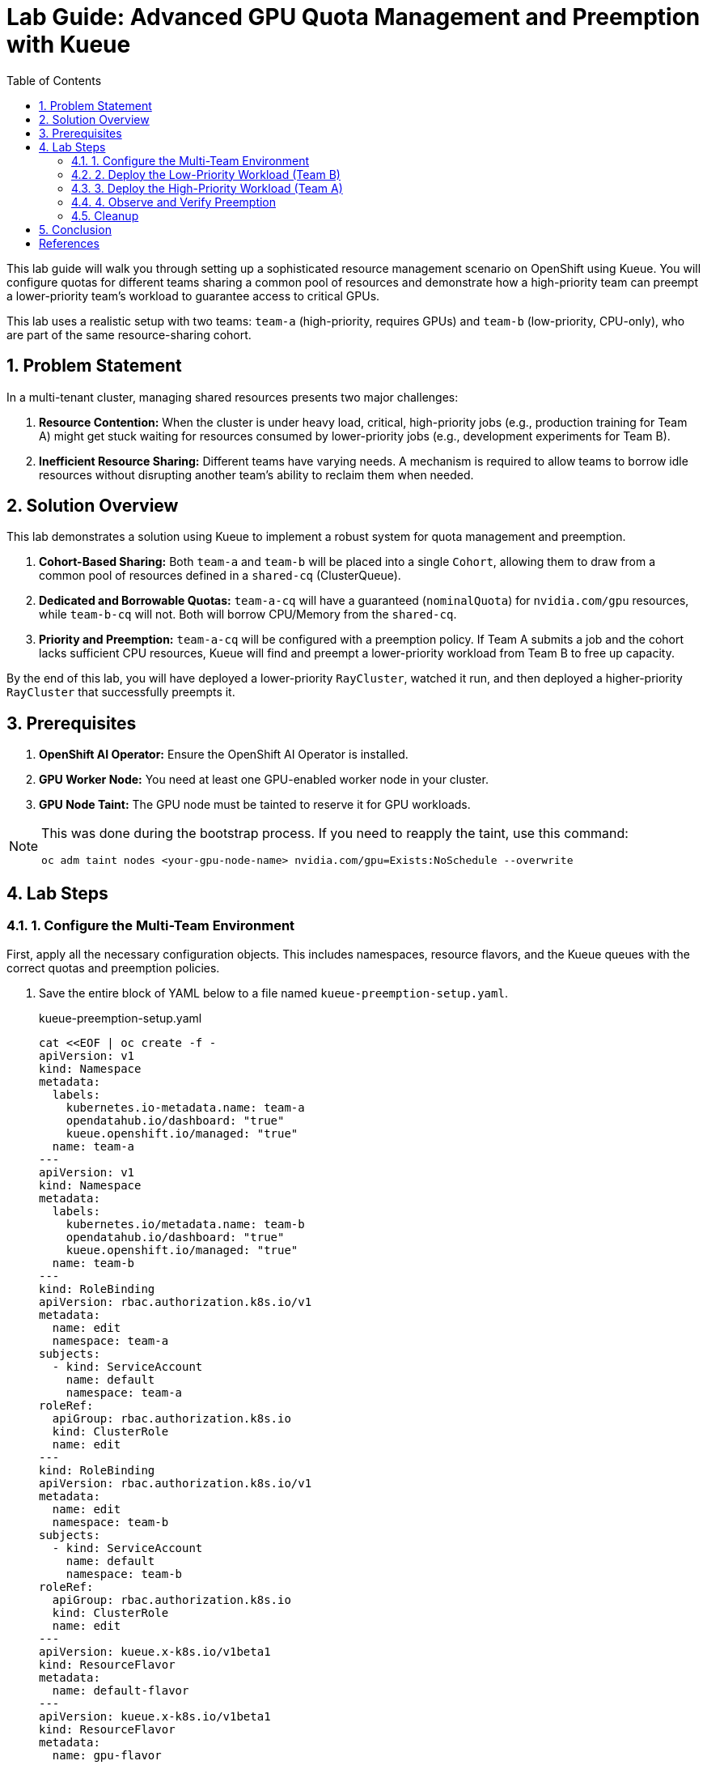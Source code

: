 = Lab Guide: Advanced GPU Quota Management and Preemption with Kueue
:stem: latexmath
:icons: font
:toc: left
:source-highlighter: highlight.js
:numbered:

This lab guide will walk you through setting up a sophisticated resource management scenario on OpenShift using Kueue. You will configure quotas for different teams sharing a common pool of resources and demonstrate how a high-priority team can preempt a lower-priority team's workload to guarantee access to critical GPUs.

This lab uses a realistic setup with two teams: `team-a` (high-priority, requires GPUs) and `team-b` (low-priority, CPU-only), who are part of the same resource-sharing cohort.

== Problem Statement

In a multi-tenant cluster, managing shared resources presents two major challenges:

1.  *Resource Contention:* When the cluster is under heavy load, critical, high-priority jobs (e.g., production training for Team A) might get stuck waiting for resources consumed by lower-priority jobs (e.g., development experiments for Team B).
2.  *Inefficient Resource Sharing:* Different teams have varying needs. A mechanism is required to allow teams to borrow idle resources without disrupting another team's ability to reclaim them when needed.

== Solution Overview

This lab demonstrates a solution using Kueue to implement a robust system for quota management and preemption.

. **Cohort-Based Sharing:** Both `team-a` and `team-b` will be placed into a single `Cohort`, allowing them to draw from a common pool of resources defined in a `shared-cq` (ClusterQueue).
. **Dedicated and Borrowable Quotas:** `team-a-cq` will have a guaranteed (`nominalQuota`) for `nvidia.com/gpu` resources, while `team-b-cq` will not. Both will borrow CPU/Memory from the `shared-cq`.
. **Priority and Preemption:** `team-a-cq` will be configured with a preemption policy. If Team A submits a job and the cohort lacks sufficient CPU resources, Kueue will find and preempt a lower-priority workload from Team B to free up capacity.

By the end of this lab, you will have deployed a lower-priority `RayCluster`, watched it run, and then deployed a higher-priority `RayCluster` that successfully preempts it.

== Prerequisites

. **OpenShift AI Operator:** Ensure the OpenShift AI Operator is installed.
. **GPU Worker Node:** You need at least one GPU-enabled worker node in your cluster.
. **GPU Node Taint:** The GPU node must be tainted to reserve it for GPU workloads.

[NOTE]
====
This was done during the bootstrap process. If you need to reapply the taint, use this command:
[.console-input]
[source,bash]
----
oc adm taint nodes <your-gpu-node-name> nvidia.com/gpu=Exists:NoSchedule --overwrite
----
====

== Lab Steps

=== 1. Configure the Multi-Team Environment

First, apply all the necessary configuration objects. This includes namespaces, resource flavors, and the Kueue queues with the correct quotas and preemption policies.

. Save the entire block of YAML below to a file named `kueue-preemption-setup.yaml`.
+
.kueue-preemption-setup.yaml
[.console-input]
[source,yaml]
----
cat <<EOF | oc create -f -
apiVersion: v1
kind: Namespace
metadata:
  labels:
    kubernetes.io-metadata.name: team-a
    opendatahub.io/dashboard: "true"
    kueue.openshift.io/managed: "true"
  name: team-a
---
apiVersion: v1
kind: Namespace
metadata:
  labels:
    kubernetes.io/metadata.name: team-b
    opendatahub.io/dashboard: "true"
    kueue.openshift.io/managed: "true"
  name: team-b
---
kind: RoleBinding
apiVersion: rbac.authorization.k8s.io/v1
metadata:
  name: edit
  namespace: team-a
subjects:
  - kind: ServiceAccount
    name: default
    namespace: team-a
roleRef:
  apiGroup: rbac.authorization.k8s.io
  kind: ClusterRole
  name: edit
---
kind: RoleBinding
apiVersion: rbac.authorization.k8s.io/v1
metadata:
  name: edit
  namespace: team-b
subjects:
  - kind: ServiceAccount
    name: default
    namespace: team-b
roleRef:
  apiGroup: rbac.authorization.k8s.io
  kind: ClusterRole
  name: edit
---
apiVersion: kueue.x-k8s.io/v1beta1
kind: ResourceFlavor
metadata:
  name: default-flavor
---
apiVersion: kueue.x-k8s.io/v1beta1
kind: ResourceFlavor
metadata:
  name: gpu-flavor
spec:
  nodeLabels:
    nvidia.com/gpu.present: "true"
  tolerations:
  - key: nvidia.com/gpu
    operator: Exists
    effect: NoSchedule
---
apiVersion: kueue.x-k8s.io/v1beta1
kind: ClusterQueue
metadata:
  name: "shared-cq"
spec:
  preemption:
    reclaimWithinCohort: Any
    borrowWithinCohort:
      policy: LowerPriority
      maxPriorityThreshold: 100
    withinClusterQueue: Never
  namespaceSelector: {} # match all.
  cohort: "team-ab"
  resourceGroups:
  - coveredResources: 
    - cpu
    - memory
    flavors:
    - name: "default-flavor"
      resources:
      - name: "cpu"
        nominalQuota: 6 # This is the shared pool for the cohort
      - name: "memory"
        nominalQuota: 16Gi
---
apiVersion: kueue.x-k8s.io/v1beta1
kind: ClusterQueue
metadata:
  name: team-a-cq
spec:
  preemption:
    reclaimWithinCohort: Any
    borrowWithinCohort:
      policy: LowerPriority
      maxPriorityThreshold: 100
    withinClusterQueue: LowerPriority # This policy enables preemption
  namespaceSelector:  
    matchLabels:
      kubernetes.io/metadata.name: team-a
  queueingStrategy: BestEffortFIFO
  cohort: team-ab
  resourceGroups:
  - coveredResources:
    - cpu
    - memory
    flavors:
    - name: default-flavor
      resources:
      - name: cpu
        nominalQuota: 0 # Must borrow CPU from the cohort
      - name: memory
        nominalQuota: 0
  - coveredResources:
    - nvidia.com/gpu
    flavors:
    - name: gpu-flavor
      resources:
      - name: nvidia.com/gpu
        nominalQuota: "1"  # Guaranteed GPU quota for Team A
  
---
apiVersion: kueue.x-k8s.io/v1beta1
kind: ClusterQueue
metadata:
  name: team-b-cq
spec:
  namespaceSelector:  
    matchLabels:
      kubernetes.io/metadata.name: team-b
  queueingStrategy: BestEffortFIFO
  cohort: team-ab
  resourceGroups:
  - coveredResources:
    - nvidia.com/gpu
    flavors:
    - name: gpu-flavor
      resources:
      - name: nvidia.com/gpu
        nominalQuota: "0" # No GPU quota for Team B
        borrowingLimit: "0"
  - coveredResources:
    - cpu
    - memory
    flavors:
    - name: default-flavor
      resources:
      - name: cpu
        nominalQuota: 0 # Must borrow CPU from the cohort
      - name: memory
        nominalQuota: 0
---
apiVersion: kueue.x-k8s.io/v1beta1
kind: LocalQueue
metadata:
  name: local-queue
  namespace: team-a
spec:
  clusterQueue: team-a-cq
---
apiVersion: kueue.x-k8s.io/v1beta1
kind: LocalQueue
metadata:
  name: local-queue
  namespace: team-b
spec:
  clusterQueue: team-b-cq
---
apiVersion: kueue.x-k8s.io/v1beta1
kind: WorkloadPriorityClass
metadata:
  name: prod-priority
value: 1000
description: "Priority class for prod jobs"
---
apiVersion: kueue.x-k8s.io/v1beta1
kind: WorkloadPriorityClass
metadata:
  name: dev-priority
value: 100
description: "Priority class for development jobs"
EOF
----

. Verify the setup by checking the `ClusterQueue` objects.
+
[.console-input]
[source,bash]
----
oc get cq
----
+
You should see `team-a-cq`, `team-b-cq`, and `shared-cq` listed with a status of `Active`.

=== 2. Deploy the Low-Priority Workload (Team B)
Now, acting as Team B, submit a `RayCluster` job. This job requests 4 CPU cores, consuming the entire shared quota.

. Create a file named `team-b-job.yaml` with the following content.
+
.team-b-job.yaml
[.console-input]
[source,yaml]
----
cat <<EOF | oc create -f -
# Team B is using dev-priority
apiVersion: ray.io/v1
kind: RayCluster
metadata:
  labels:
    kueue.x-k8s.io/queue-name: local-queue
    kueue.x-k8s.io/priority-class: dev-priority # Lower priority
  name: raycluster-dev
  namespace: team-b
spec:
  rayVersion: 2.7.0
  headGroupSpec:
    template:
      spec:
        containers:
        - name: ray-head
          image: quay.io/project-codeflare/ray:2.20.0-py39-cu118
          resources:
            limits: { cpu: "2", memory: 3G }
            requests: { cpu: "2", memory: 3G }
    rayStartParams: {}
  workerGroupSpecs:
  - groupName: worker-group
    replicas: 1
    minReplicas: 1
    maxReplicas: 1
    template:
      spec:
        containers:
        - name: machine-learning
          image: quay.io/project-codeflare/ray:2.20.0-py39-cu118
          resources:
            limits: { cpu: "2", memory: 3G }
            requests: { cpu: "2", memory: 3G }
    rayStartParams: {}
EOF
----

. Verify that the job is admitted and running.
+
--
Check the Kueue workload status; `ADMITTED` should be `True`.
[.console-input]
[source,bash]
----
oc get workload -n team-b
----
Check that the pods are `Running`.
[.console-input]
[source,bash]
----
oc get pods -n team-b -w
----
--

At this point, Team B's job has successfully claimed all 4 CPUs from the shared cohort.

=== 3. Deploy the High-Priority Workload (Team A)
Next, as Team A, submit a `RayCluster` that requires a GPU and 4 CPU cores. Since the CPU pool is full, Kueue must preempt Team B's job.

. Create a file named `team-a-job.yaml`.
+
.team-a-job.yaml
[.console-input]
[source,yaml]
----
cat <<EOF | oc create -f -
# Team A is using prod-priority and will prempt team A because shared-cq quota
apiVersion: ray.io/v1
kind: RayCluster
metadata:
  labels:
    kueue.x-k8s.io/queue-name: local-queue
    kueue.x-k8s.io/priority-class: prod-priority # Higher priority
  name: raycluster-prod
  namespace: team-a
spec:
  rayVersion: 2.7.0
  headGroupSpec:
    template:
      spec:
        containers:
        - name: ray-head
          image: quay.io/project-codeflare/ray:2.20.0-py39-cu118
          resources:
            limits: { cpu: "2", memory: 3G }
            requests: { cpu: "2", memory: 3G }
    rayStartParams: {}
  workerGroupSpecs:
  - groupName: worker-group
    replicas: 1
    minReplicas: 1
    maxReplicas: 1
    template:
      spec:
        containers:
        - name: machine-learning
          image: quay.io/project-codeflare/ray:2.20.0-py39-cu118
          resources:
            limits: { cpu: "2", memory: 3G, "nvidia.com/gpu": "1" }
            requests: { cpu: "2", memory: 3G, "nvidia.com/gpu": "1" }
        tolerations:
        - key: nvidia.com/gpu
          operator: Exists
          effect: NoSchedule
    rayStartParams: {}
EOF
----


=== 4. Observe and Verify Preemption
This is the key part of the lab. We will watch as Kueue automatically evicts Team B's workload.

. Watch the status of the workloads in both namespaces. The change should happen within a minute.
+
[.console-input]
[source,bash]
----
oc get workload -A -w
----
+
You will see the `raycluster-dev` workload in `team-b` switch its `ADMITTED` status from `True` to `False`. Shortly after, the `raycluster-prod` workload in `team-a` will switch its `ADMITTED` status to `True`.

. Check the pods in both namespaces.
+
--
Team B's pods should now be in the `Terminating` state.
[.console-input]
[source,bash]
----
oc get pods -n team-b -w
----
Team A's pods should be in the `ContainerCreating` or `Running` state.
[.console-input]
[source,bash]
----
oc get pods -n team-a
----
--

. To see the explicit preemption message, describe Team B's workload **change the name of the workload to the right one**.
+
[.console-input]
[source,bash]
----
oc describe workload -n team-b **raycluster-raycluster-dev**
----
+
Look for the `Events` section at the bottom. You will see a clear message stating that the workload was **Evicted** because it was preempted by the higher-priority workload.
+
.Example Event Output
[source,text]
----
Events:
  Type     Reason         Age    From             Message
  ----     ------         ----   ----             -------
  Normal   Preempted      2m16s  kueue-admission  Preempted to accommodate a workload (UID: 8b76853e-b03f-4dee-a57e-0a9157b5c8a3, JobUID: 4a7827c1-20c9-461e-b369-5e5d029630ff) due to reclamation within the cohort while borrowing
  Warning  Pending        103s   kueue-admission  Workload no longer fits after processing another workload
  Warning  Pending        103s   kueue-admission  couldn't assign flavors to pod set worker-group: insufficient unused quota for cpu in flavor default-flavor, 2 more needed
----

=== Cleanup

To clean up all the resources created during this lab, delete the namespaces and the YAML files you created.

. Delete the namespaces, which will also remove the `RayClusters` and other namespaced objects.
+
[.console-input]
[source,bash]
----
oc delete ns team-a team-b
----
. Delete the cluster-scoped Kueue objects by deleting the setup file.
+
[.console-input]
[source,bash]
----
#!/bin/sh

echo "Deleting all rayclusters"
oc delete raycluster --all --all-namespaces > /dev/null

echo "Deleting all localqueue"
oc delete localqueue --all --all-namespaces > /dev/null

echo "Deleting all clusterqueues"
oc delete clusterqueue --all --all-namespaces > /dev/null

echo "Deleting all resourceflavors"
oc delete resourceflavor --all --all-namespaces > /dev/null
----

== Conclusion
You have successfully demonstrated a sophisticated resource management scenario using Kueue. You configured a shared resource cohort for two teams with different priorities, and verified that Kueue's preemption mechanism works as expected, allowing a high-priority workload to claim resources from a running, lower-priority workload.

This powerful capability is crucial for managing expensive resources like GPUs efficiently and fairly in a multi-tenant AI/ML platform.

[bibliography]
== References

* [[[kueue-docs, 1]]] Kueue. _Documentation_. Available from: https://kueue.sigs.k8s.io/docs/overview/.
* [[[repo, 2]]] AI on OpenShift Contrib Repo. _Kueue Preemption Example_. Available from: https://github.com/opendatahub-io-contrib/ai-on-openshift.

